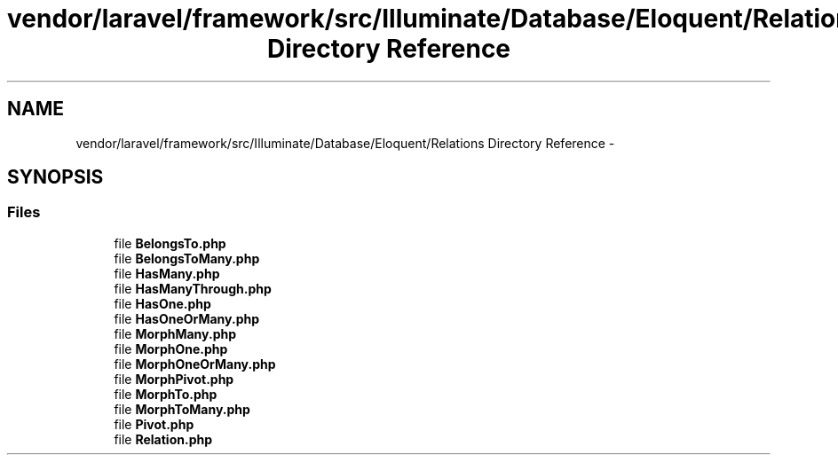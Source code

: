 .TH "vendor/laravel/framework/src/Illuminate/Database/Eloquent/Relations Directory Reference" 3 "Tue Apr 14 2015" "Version 1.0" "VirtualSCADA" \" -*- nroff -*-
.ad l
.nh
.SH NAME
vendor/laravel/framework/src/Illuminate/Database/Eloquent/Relations Directory Reference \- 
.SH SYNOPSIS
.br
.PP
.SS "Files"

.in +1c
.ti -1c
.RI "file \fBBelongsTo\&.php\fP"
.br
.ti -1c
.RI "file \fBBelongsToMany\&.php\fP"
.br
.ti -1c
.RI "file \fBHasMany\&.php\fP"
.br
.ti -1c
.RI "file \fBHasManyThrough\&.php\fP"
.br
.ti -1c
.RI "file \fBHasOne\&.php\fP"
.br
.ti -1c
.RI "file \fBHasOneOrMany\&.php\fP"
.br
.ti -1c
.RI "file \fBMorphMany\&.php\fP"
.br
.ti -1c
.RI "file \fBMorphOne\&.php\fP"
.br
.ti -1c
.RI "file \fBMorphOneOrMany\&.php\fP"
.br
.ti -1c
.RI "file \fBMorphPivot\&.php\fP"
.br
.ti -1c
.RI "file \fBMorphTo\&.php\fP"
.br
.ti -1c
.RI "file \fBMorphToMany\&.php\fP"
.br
.ti -1c
.RI "file \fBPivot\&.php\fP"
.br
.ti -1c
.RI "file \fBRelation\&.php\fP"
.br
.in -1c
